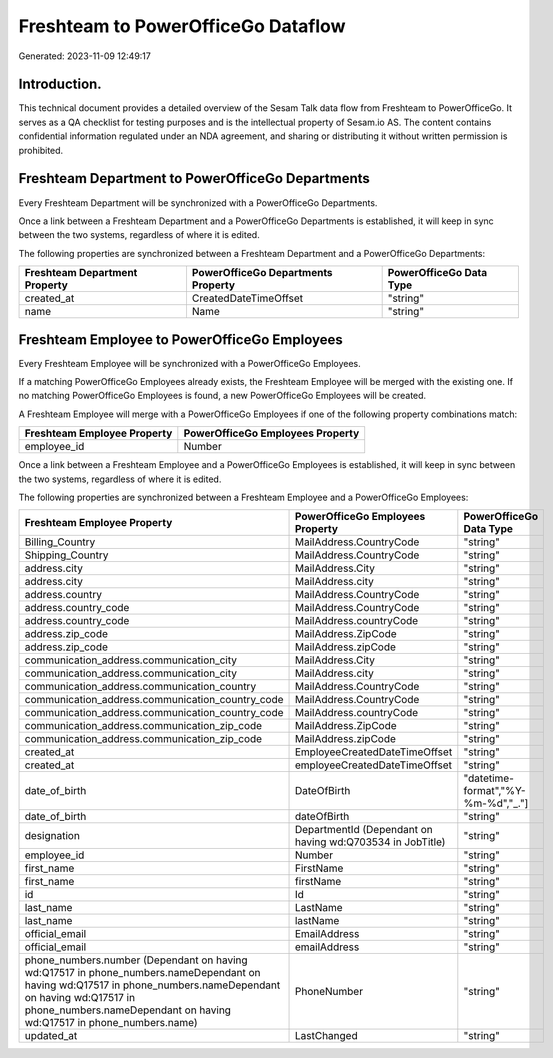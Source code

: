 ===================================
Freshteam to PowerOfficeGo Dataflow
===================================

Generated: 2023-11-09 12:49:17

Introduction.
------------

This technical document provides a detailed overview of the Sesam Talk data flow from Freshteam to PowerOfficeGo. It serves as a QA checklist for testing purposes and is the intellectual property of Sesam.io AS. The content contains confidential information regulated under an NDA agreement, and sharing or distributing it without written permission is prohibited.

Freshteam Department to PowerOfficeGo Departments
-------------------------------------------------
Every Freshteam Department will be synchronized with a PowerOfficeGo Departments.

Once a link between a Freshteam Department and a PowerOfficeGo Departments is established, it will keep in sync between the two systems, regardless of where it is edited.

The following properties are synchronized between a Freshteam Department and a PowerOfficeGo Departments:

.. list-table::
   :header-rows: 1

   * - Freshteam Department Property
     - PowerOfficeGo Departments Property
     - PowerOfficeGo Data Type
   * - created_at
     - CreatedDateTimeOffset
     - "string"
   * - name
     - Name
     - "string"


Freshteam Employee to PowerOfficeGo Employees
---------------------------------------------
Every Freshteam Employee will be synchronized with a PowerOfficeGo Employees.

If a matching PowerOfficeGo Employees already exists, the Freshteam Employee will be merged with the existing one.
If no matching PowerOfficeGo Employees is found, a new PowerOfficeGo Employees will be created.

A Freshteam Employee will merge with a PowerOfficeGo Employees if one of the following property combinations match:

.. list-table::
   :header-rows: 1

   * - Freshteam Employee Property
     - PowerOfficeGo Employees Property
   * - employee_id
     - Number

Once a link between a Freshteam Employee and a PowerOfficeGo Employees is established, it will keep in sync between the two systems, regardless of where it is edited.

The following properties are synchronized between a Freshteam Employee and a PowerOfficeGo Employees:

.. list-table::
   :header-rows: 1

   * - Freshteam Employee Property
     - PowerOfficeGo Employees Property
     - PowerOfficeGo Data Type
   * - Billing_Country
     - MailAddress.CountryCode
     - "string"
   * - Shipping_Country
     - MailAddress.CountryCode
     - "string"
   * - address.city
     - MailAddress.City
     - "string"
   * - address.city
     - MailAddress.city
     - "string"
   * - address.country
     - MailAddress.CountryCode
     - "string"
   * - address.country_code
     - MailAddress.CountryCode
     - "string"
   * - address.country_code
     - MailAddress.countryCode
     - "string"
   * - address.zip_code
     - MailAddress.ZipCode
     - "string"
   * - address.zip_code
     - MailAddress.zipCode
     - "string"
   * - communication_address.communication_city
     - MailAddress.City
     - "string"
   * - communication_address.communication_city
     - MailAddress.city
     - "string"
   * - communication_address.communication_country
     - MailAddress.CountryCode
     - "string"
   * - communication_address.communication_country_code
     - MailAddress.CountryCode
     - "string"
   * - communication_address.communication_country_code
     - MailAddress.countryCode
     - "string"
   * - communication_address.communication_zip_code
     - MailAddress.ZipCode
     - "string"
   * - communication_address.communication_zip_code
     - MailAddress.zipCode
     - "string"
   * - created_at
     - EmployeeCreatedDateTimeOffset
     - "string"
   * - created_at
     - employeeCreatedDateTimeOffset
     - "string"
   * - date_of_birth
     - DateOfBirth
     - "datetime-format","%Y-%m-%d","_."]
   * - date_of_birth
     - dateOfBirth
     - "string"
   * - designation
     - DepartmentId (Dependant on having wd:Q703534 in JobTitle)
     - "string"
   * - employee_id
     - Number
     - "string"
   * - first_name
     - FirstName
     - "string"
   * - first_name
     - firstName
     - "string"
   * - id
     - Id
     - "string"
   * - last_name
     - LastName
     - "string"
   * - last_name
     - lastName
     - "string"
   * - official_email
     - EmailAddress
     - "string"
   * - official_email
     - emailAddress
     - "string"
   * - phone_numbers.number (Dependant on having wd:Q17517 in phone_numbers.nameDependant on having wd:Q17517 in phone_numbers.nameDependant on having wd:Q17517 in phone_numbers.nameDependant on having wd:Q17517 in phone_numbers.name)
     - PhoneNumber
     - "string"
   * - updated_at
     - LastChanged
     - "string"

